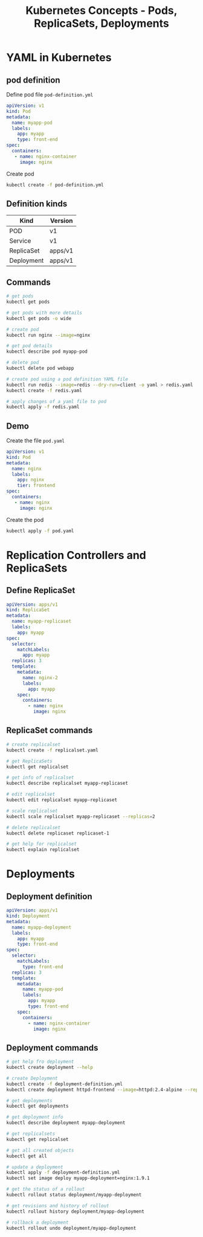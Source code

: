 #+title: Kubernetes Concepts - Pods, ReplicaSets, Deployments

* YAML in Kubernetes

** pod definition

Define pod file =pod-definition.yml=

#+begin_src yaml
apiVersion: v1
kind: Pod
metadata:
  name: myapp-pod
  labels:
    app: myapp
    type: front-end
spec:
  containers:
   - name: nginx-container
     image: nginx
#+end_src

Create pod

#+begin_src sh
kubectl create -f pod-definition.yml
#+end_src

** Definition kinds

| Kind       | Version |
|------------+---------|
| POD        | v1      |
| Service    | v1      |
| ReplicaSet | apps/v1 |
| Deployment | apps/v1 |

** Commands

#+begin_src sh
# get pods
kubectl get pods

# get pods with more details
kubectl get pods -o wide

# create pod
kubectl run nginx --image=nginx

# get pod details
kubectl describe pod myapp-pod

# delete pod
kubectl delete pod webapp

# create pod using a pod definition YAML file
kubectl run redis --image=redis --dry-run=client -o yaml > redis.yaml
kubectl create -f redis.yaml

# apply changes of a yaml file to pod
kubectl apply -f redis.yaml
#+end_src

** Demo

Create the file =pod.yaml=

#+begin_src yml
apiVersion: v1
kind: Pod
metadata:
  name: nginx
  labels:
    app: nginx
    tier: frontend
spec:
  containers:
   - name: nginx
     image: nginx
#+end_src

Create the pod

#+begin_src sh
kubectl apply -f pod.yaml
#+end_src

* Replication Controllers and ReplicaSets

** Define ReplicaSet

#+begin_src yaml
apiVersion: apps/v1
kind: ReplicaSet
metadata:
  name: myapp-replicaset
  labels:
    app: myapp
spec:
  selector:
    matchLabels:
      app: myapp
  replicas: 3
  template:
    metadata:
      name: nginx-2
      labels:
        app: myapp
    spec:
      containers:
        - name: nginx
          image: nginx
#+end_src

** ReplicaSet commands

#+begin_src sh
# create replicalset
kubectl create -f replicalset.yaml

# get ReplicaSets
kubectl get replicalset

# get info of replicalset
kubectl describe replicalset myapp-replicaset

# edit replicalset
kubectl edit replicalset myapp-replicaset

# scale replicalset
kubectl scale replicalset myapp-replicaset --replicas=2

# delete replicalset
kubectl delete replicaset replicaset-1

# get help for replicalset
kubectl explain replicalset
#+end_src

* Deployments

** Deployment definition

#+begin_src yaml
apiVersion: apps/v1
kind: Deployment
metadata:
  name: myapp-deployment
  labels:
    app: myapp
    type: front-end
spec:
  selector:
    matchLabels:
      type: front-end
  replicas: 3
  template:
    metadata:
      name: myapp-pod
      labels:
        app: myapp
        type: front-end
    spec:
      containers:
        - name: nginx-container
          image: nginx
#+end_src

** Deployment commands

#+begin_src sh
# get help fro deployment
kubectl create deployment --help

# create Deployment
kubectl create -f deployment-definition.yml
kubectl create deployment httpd-frontend --image=httpd:2.4-alpine --replicas=3

# get deployments
kubectl get deployments

# get deployment info
kubectl describe deployment myapp-deployment

# get replicalsets
kubectl get replicalset

# get all created objects
kubectl get all

# update a deployment
kubectl apply -f deployment-definition.yml
kubectl set image deploy myapp-deployment=nginx:1.9.1

# get the status of a rollout
kubectl rollout status deployment/myapp-deployment

# get revisions and history of rollout
kubectl rollout history deployment/myapp-deployment

# rollback a deployment
kubectl rollout undo deployment/myapp-deployment
#+end_src
